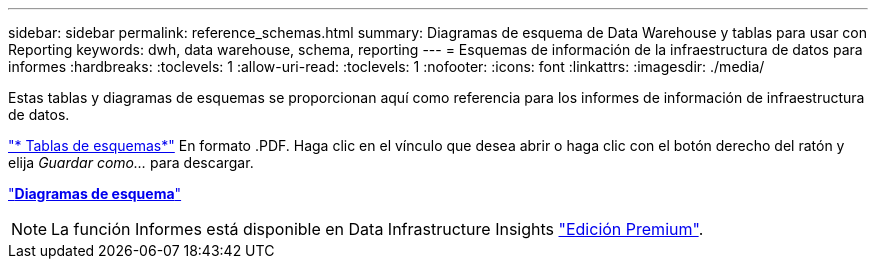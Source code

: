 ---
sidebar: sidebar 
permalink: reference_schemas.html 
summary: Diagramas de esquema de Data Warehouse y tablas para usar con Reporting 
keywords: dwh, data warehouse, schema, reporting 
---
= Esquemas de información de la infraestructura de datos para informes
:hardbreaks:
:toclevels: 1
:allow-uri-read: 
:toclevels: 1
:nofooter: 
:icons: font
:linkattrs: 
:imagesdir: ./media/


[role="lead"]
Estas tablas y diagramas de esquemas se proporcionan aquí como referencia para los informes de información de infraestructura de datos.

link:https://docs.netapp.com/us-en/cloudinsights/ci_reporting_database_schema.pdf["* Tablas de esquemas*"] En formato .PDF. Haga clic en el vínculo que desea abrir o haga clic con el botón derecho del ratón y elija _Guardar como..._ para descargar.

link:reporting_schema_diagrams.html["*Diagramas de esquema*"]


NOTE: La función Informes está disponible en Data Infrastructure Insights link:concept_subscribing_to_cloud_insights.html["Edición Premium"].

